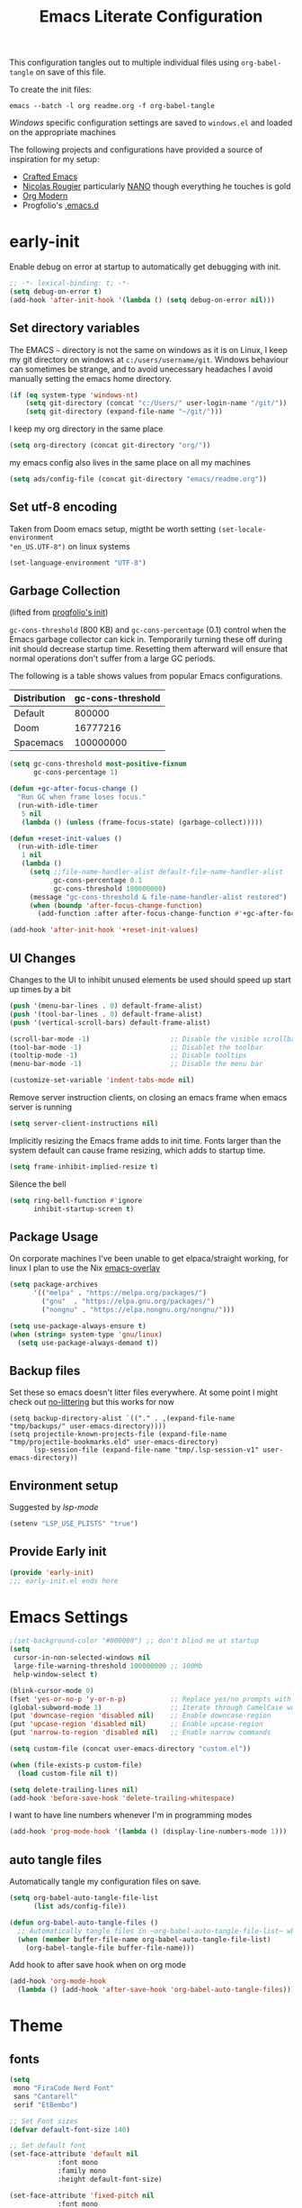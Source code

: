 #+TITLE: Emacs Literate Configuration
#+STARTUP: overview
This configuration tangles out to multiple individual files using
~org-babel-tangle~ on save of this file.

To create the init files:
#+begin_src shell
emacs --batch -l org readme.org -f org-babel-tangle
#+end_src

[[Windows]] specific configuration settings are saved to ~windows.el~ and loaded on
the appropriate machines

The following projects and configurations have provided a source of inspiration
for my setup:
- [[https://github.com/SystemCrafters/crafted-emacs][Crafted Emacs]]
- [[https://github.com/rougier][Nicolas Rougier]] particularly [[https://github.com/rougier/nano-emacs?tab=readme-ov-file][NANO]] though everything he touches is gold
- [[https://github.com/minad/org-modern][Org Modern]]
- Progfolio's [[https://github.com/progfolio/.emacs.d/tree/master][.emacs.d]]

* early-init
:PROPERTIES:
:header-args: emacs-lisp :tangle early-init.el :results none :noweb yes :comments link
:END:

Enable debug on error at startup to automatically get debugging with init.

#+begin_src emacs-lisp
;; -*- lexical-binding: t; -*-
(setq debug-on-error t)
(add-hook 'after-init-hook '(lambda () (setq debug-on-error nil)))
#+end_src

** Set directory variables

The EMACS ~~~ directory is not the same on windows as it is on Linux, I keep my git directory on
windows at ~c:/users/username/git~.  Windows behaviour can sometimes be strange, and to avoid
unecessary headaches I avoid manually setting the emacs home directory.

#+begin_src emacs-lisp
(if (eq system-type 'windows-nt)
    (setq git-directory (concat "c:/Users/" user-login-name "/git/"))
    (setq git-directory (expand-file-name "~/git/")))
#+end_src

I keep my org directory in the same place

#+begin_src emacs-lisp
(setq org-directory (concat git-directory "org/"))
#+end_src

my emacs config also lives in the same place on all my machines
#+begin_src emacs-lisp
(setq ads/config-file (concat git-directory "emacs/readme.org"))
#+end_src
** Set utf-8 encoding
Taken from Doom emacs setup, migtht be worth setting ~(set-locale-environment
"en_US.UTF-8")~ on linux systems
#+begin_src emacs-lisp
(set-language-environment "UTF-8")
#+end_src
** Garbage Collection
(lifted from [[https://github.com/progfolio/.emacs.d?tab=readme-ov-file#garbage-collection][progfolio's init]])

=gc-cons-threshold= (800 KB) and =gc-cons-percentage= (0.1) control when the Emacs garbage collector can kick in.
Temporarily turning these off during init should decrease startup time.
Resetting them afterward will ensure that normal operations don't suffer from a large GC periods.

The following is a table shows values from popular Emacs configurations.

| Distribution | gc-cons-threshold |
|--------------+-------------------|
| Default      |            800000 |
| Doom         |          16777216 |
| Spacemacs    |         100000000 |

#+begin_src emacs-lisp
(setq gc-cons-threshold most-positive-fixnum
      gc-cons-percentage 1)

(defun +gc-after-focus-change ()
  "Run GC when frame loses focus."
  (run-with-idle-timer
   5 nil
   (lambda () (unless (frame-focus-state) (garbage-collect)))))
#+end_src

#+begin_src emacs-lisp
(defun +reset-init-values ()
  (run-with-idle-timer
   1 nil
   (lambda ()
     (setq ;;file-name-handler-alist default-file-name-handler-alist
           gc-cons-percentage 0.1
           gc-cons-threshold 100000000)
     (message "gc-cons-threshold & file-name-handler-alist restored")
     (when (boundp 'after-focus-change-function)
       (add-function :after after-focus-change-function #'+gc-after-focus-change)))))

(add-hook 'after-init-hook '+reset-init-values)
#+end_src

** UI Changes

Changes to the UI to inhibit unused elements be used should speed up start up times by a bit
#+begin_src emacs-lisp
(push '(menu-bar-lines . 0) default-frame-alist)
(push '(tool-bar-lines . 0) default-frame-alist)
(push '(vertical-scroll-bars) default-frame-alist)

(scroll-bar-mode -1)                    ;; Disable the visible scrollbar
(tool-bar-mode -1)                      ;; Disablet the toolbar
(tooltip-mode -1)                       ;; Disable tooltips
(menu-bar-mode -1)                      ;; Disable the menu bar

(customize-set-variable 'indent-tabs-mode nil)
#+end_src

Remove server instruction clients, on closing an emacs frame when emacs server is running
#+begin_src emacs-lisp
(setq server-client-instructions nil)
#+end_src

Implicitly resizing the Emacs frame adds to init time. Fonts larger than the system default can cause frame resizing, which adds to startup time.
#+begin_src emacs-lisp
(setq frame-inhibit-implied-resize t)
#+end_src

Silence the bell
#+begin_src emacs-lisp
(setq ring-bell-function #'ignore
      inhibit-startup-screen t)
#+end_src


** Package Usage
On corporate machines I've been unable to get elpaca/straight working, for linux I plan to use the Nix [[https://github.com/nix-community/emacs-overlay][emacs-overlay]]

#+begin_src emacs-lisp
(setq package-archives
      '(("melpa" . "https://melpa.org/packages/")
        ("gnu"  . "https://elpa.gnu.org/packages/")
        ("nongnu" . "https://elpa.nongnu.org/nongnu/")))

(setq use-package-always-ensure t)
(when (string= system-type 'gnu/linux)
  (setq use-package-always-demand t))
#+end_src
** Backup files
Set these so emacs doesn't litter files everywhere.  At some point I might check
out [[https://github.com/emacscollective/no-littering][no-littering]] but this works for now
#+begin_src emacs-li
(setq backup-directory-alist `(("." . ,(expand-file-name "tmp/backups/" user-emacs-directory))))
(setq projectile-known-projects-file (expand-file-name "tmp/projectile-bookmarks.eld" user-emacs-directory)
      lsp-session-file (expand-file-name "tmp/.lsp-session-v1" user-emacs-directory))
#+end_src

** Environment setup
Suggested by [[lsp-mode]]
#+begin_src emacs-lisp
(setenv "LSP_USE_PLISTS" "true")
#+end_src

** Provide Early init

#+begin_src emacs-lisp
(provide 'early-init)
;;; early-init.el ends here
#+end_src

* Emacs Settings
:PROPERTIES:
:header-args: emacs-lisp :tangle init.el :results none :noweb yes :comments link
:END:

#+begin_src emacs-lisp
;(set-background-color "#000000") ;; don't blind me at startup
(setq
 cursor-in-non-selected-windows nil
 large-file-warning-threshold 100000000 ;; 100Mb
 help-window-select t)

(blink-cursor-mode 0)
(fset 'yes-or-no-p 'y-or-n-p)           ;; Replace yes/no prompts with y/n
(global-subword-mode 1)                 ;; Iterate through CamelCase words
(put 'downcase-region 'disabled nil)    ;; Enable downcase-region
(put 'upcase-region 'disabled nil)      ;; Enable upcase-region
(put 'narrow-to-region 'disabled nil)   ;; Enable narrow commands

(setq custom-file (concat user-emacs-directory "custom.el"))

(when (file-exists-p custom-file)
  (load custom-file nil t))
#+end_src

#+begin_src emacs-lisp
(setq delete-trailing-lines nil)
(add-hook 'before-save-hook 'delete-trailing-whitespace)
#+end_src

I want to have line numbers whenever I'm in programming modes
#+begin_src emacs-lisp
(add-hook 'prog-mode-hook '(lambda () (display-line-numbers-mode 1)))
#+end_src
** auto tangle files
:PROPERTIES:
:header-args: emacs-lisp :tangle init.el :results none :noweb yes :comments link
:END:

Automatically tangle my configuration files on save.

#+begin_src emacs-lisp
(setq org-babel-auto-tangle-file-list
      (list ads/config-file))
#+end_src

#+begin_src emacs-lisp
(defun org-babel-auto-tangle-files ()
  ;; Automatically tangle files in ~org-babel-auto-tangle-file-list~ when one of them is saved
  (when (member buffer-file-name org-babel-auto-tangle-file-list)
    (org-babel-tangle-file buffer-file-name)))
#+end_src

Add hook to after save hook when on org mode
#+begin_src emacs-lisp
(add-hook 'org-mode-hook
  (lambda () (add-hook 'after-save-hook 'org-babel-auto-tangle-files)))
#+end_src

* Theme
:PROPERTIES:
:header-args: emacs-lisp :tangle init.el :results none :noweb yes :comments link
:END:
** fonts
#+begin_src emacs-lisp
(setq
 mono "FiraCode Nerd Font"
 sans "Cantarell"
 serif "EtBembo")

;; Set Font sizes
(defvar default-font-size 140)

;; Set default font
(set-face-attribute 'default nil
		    :font mono
		    :family mono
		    :height default-font-size)

(set-face-attribute 'fixed-pitch nil
		    :font mono
		    :family mono
		    :height default-font-size)

(set-face-attribute 'variable-pitch nil
		    :font serif
		    :family serif
		    :height 1.1
		    :weight 'regular)

(customize-set-variable 'line-spacing 0.25)
#+end_src

** frames

Set frame padding to have some breathing room, making the dividers invisible is done with ~ads/modus-tweaks~
# #+begin_src emacs-lisp
(modify-all-frames-parameters
   `((right-divider-width . 20)
     (internal-border-width . 20)))
#+end_src

** modus-themes
I used to maintain my own theme, but I wanted a change and modus themes are nice looking, I
particularly like the light ~modus-operandi~ theme.

#+begin_src emacs-lisp
(use-package modus-themes
  :demand t
  :ensure t
  :custom
  (modus-themes-mixed-fonts t)
  (modus-themes-bold-constructs t))

(setq modus-themes-to-toggle
      '(modus-operandi modus-vivendi))

(setq modus-themes-headings
  '((0 . (regular 1.75))
    (1 . (regular 1.25))
    (2 . (regular 1.20))
    (3 . (regular 1.15))
    (t . (regular 1.10))
    ))

;; all
(setq modus-themes-common-palette-overrides
  '((bg-prose-block-contents bg-main)
    (bg-prose-block-delimiter bg-main)
    (fg-heading-0 fg-main)
    (fg-heading-1 fg-main)
    (fg-heading-2 fg-main)
    (fg-heading-3 fg-main)
    (fg-heading-4 fg-main)
    (fg-heading-5 fg-main)
    (fg-heading-6 fg-main)
    (fg-heading-7 fg-main)
    (fg-heading-8 fg-main)
    (fringe bg-main)))

;; dark theme
(setq modus-vivendi-palette-overrides
      '((cursor "#ff2060")
        (bg-main "#111111")
        (bg-mode-line-active bg-dim)
        (bg-mode-line-inactive bg-main)))

;;light theme
(setq modus-operandi-palette-overrides
    '((cursor red-intense)
      (bg-mode-line-active bg-dim)
      (bg-mode-line-inactive bg-main)))
;; (modus-themes-select (modus-themes-get-current-theme))
#+end_src

*** modus-tweaks

#+begin_src emacs-lisp :tangle no :noweb-ref modus-tweaks
(modus-themes-with-colors
    (custom-set-faces
     ;; Modus
     `(modus-themes-prose-code ((,c :foreground ,fg-alt)))
     `(modus-themes-prose-verbatim ((,c :foreground ,fg-main)))
     ;; org mode
     `(org-checkbox ((,c :foreground ,fg-main)))
     `(org-table ((,c :foreground ,fg-main)))
     `(org-document-info ((,c :foreground ,fg-main)))
     `(org-drawer ((,c :height 0.9)))
     `(org-property-value ((,c :height 0.9)))
     `(prose-done ((,c :foreground ,fg-dim)))
     `(org-done ((,c :foreground ,fg-dim)))
     `(org-ellipsis ((,c :foreground ,bg-main)))
     `(org-modern-label ((,c :height 0.7 :inherit fixed-pitch)))
     `(org-scheduled ((,c :foreground ,fg-main)))
     `(org-scheduled-today ((,c :foreground ,fg-main)))
     `(org-agenda-calendar-event ((,c :foreground ,fg-main)))
     `(org-scheduled-previously ((,c :weight normal :foreground ,fg-main)))
     `(org-modern-date-active ((,c :inherit org-modern-label :background ,bg-blue-nuanced)))
     `(org-modern-time-active ((,c :inherit org-modern-label :background ,bg-blue-subtle)))
     `(org-modern-date-inactive ((,c :inherit org-modern-label :background ,bg-dim)))
     `(org-modern-time-inactive ((,c :inherit org-modern-label :background ,bg-inactive)))
     ;; markdown mode
     `(markdown-list-face ((,c :foreground ,fg-main)))
     `(markdown-inline-code-face ((,c :foreground ,fg-main)))
     `(markdown-code-face ((,c :background ,bg-dim )))
     `(markdown-language-keyword-face ((,c :background ,bg-dim )))
     ;; line numbers
     `(line-number ((,c :background ,bg-main :height 0.8)))
     `(line-number-current-line ((,c :background ,bg-main)))
     ;; misc
     `(link ((,c :foreground ,fg-main :underline ,fg-main)))
     `(bookmark-face ((,c :foreground ,fg-dim :distant-foreground ,fg-dim)))
     ;; Make frame dividers invisible
     `(fringe ((,c :background ,bg-main :foreground ,bg-main)))
     `(window-divider ((,c :background ,bg-main :foreground ,bg-main)))
     `(window-divider-first-pixel ((,c :background ,bg-main :foreground ,bg-main)))
     `(window-divider-last-pixel ((,c :background ,bg-main :foreground ,bg-main)))
     ;; Add "padding" to the mode lines
     ;; `(mode-line ((,c :box (:line-width 3 :color ,bg-mode-line-active))))
     ;; `(mode-line-inactive ((,c :box (:line-width 3 :color ,bg-mode-line-inactive))))
     ))
#+end_src


#+begin_src emacs-lisp :noweb yes
(load-theme 'modus-vivendi t)
(add-hook
 'after-init-hook
 (lambda ()
   (defun ads/modus-tweaks ()
     "Apply custom tweaks to modus themes"
     <<modus-tweaks>>
     )
   (add-hook 'modus-themes-after-load-theme-hook 'ads/modus-tweaks)
   (ads/modus-tweaks)))
#+end_src
* General.el
:PROPERTIES:
:header-args: emacs-lisp :tangle init.el :results none :noweb yes :comments link
:END:

[[https://github.com/noctuid/general.el#about][general.el]] provides a more convenient method for binding keys in emacs. I use it to set all of my
key bindings

#+begin_src emacs-lisp :lexical t
(use-package general
  :demand t
  :ensure t
  :config
  (general-override-mode)
  (general-auto-unbind-keys))
#+end_src

#+begin_src emacs-lisp :lexical t
(general-define-key
 :keymaps 'override
 :states '(insert normal hybrid motion visual operator emacs)
 :prefix "SPC"
 :global-prefix "C-SPC")

(general-create-definer ads/leader-keys
  :keymaps 'override
  :states '(insert normal hybrid motion visual operator emacs)
  :wk-full-keys nil
  :prefix "SPC"
  :global-prefix "C-SPC")
#+end_src

#+begin_src emacs-lisp :lexical t
(defun ads/keyboard-quit-dwim ()
  "Do-What-I-Mean behaviour for a general `keyboard-quit'.

The generic `keyboard-quit' does not do the expected thing when
the minibuffer is open.  Whereas we want it to close the
minibuffer, even without explicitly focusing it.

The DWIM behaviour of this command is as follows:

- When the region is active, disable it.
- When a minibuffer is open, but not focused, close the minibuffer.
- When the Completions buffer is selected, close it.
- In every other case use the regular `keyboard-quit'."
  (interactive)
  (cond
   ((region-active-p)
    (keyboard-quit))
   ((derived-mode-p 'completion-list-mode)
    (delete-completion-window))
   ((> (minibuffer-depth) 0)
    (abort-recursive-edit))
   ((evil-emacs-state-p)
    (evil-normal-state))
   (t
    (keyboard-quit))))

(general-define-key
 :states '(normal hybrid motion visual operator emacs)
 '"C-g" 'ads/keyboard-quit-dwim)
#+end_src

#+begin_src emacs-lisp
(ads/leader-keys
  "C-r" 'replace-regexp
  "C-j" 'jump-to-register)
#+end_src

** eval ~e~

#+begin_src emacs-lisp
(ads/leader-keys
  "e" '(:ignore t :which-key "eval")
  "eb" 'eval-buffer
  "ed" 'eval-defun
  "ee" 'eval-expression
  "ep" 'pp-eval-last-sexp
  "es" 'eval-last-sexp
  )
#+end_src

** quit ~q~

#+begin_src emacs-lisp
(ads/leader-keys
  "q" '(:ignore t :which-key "quit")
  "qQ" 'save-buffers-kill-emacs
  "qE" 'kill-emacs
  )
#+end_src

** narrow ~n~

#+begin_src emacs-lisp
(ads/leader-keys
  "n" '(:ignore t :which-key "narrow")
  "nn" 'narrow-to-region
  "nd" 'narrow-to-defun
  "np" 'narrow-to-page
  "nw" 'widen
  )
#+end_src

** windows, buffers, frames ~j~
#+begin_src emacs-lisp
(ads/leader-keys
  "j" '(:ignore t :which-key "frames")

  "jQ" 'delete-frame
  "jN" 'tear-off-window
  "jR" 'set-frame-name
  "jr" 'select-frame-by-name

  "j=" 'balance-windows-area
  "j_" 'split-window-vertically

  "jh" 'evil-window-left
  "jj" 'evil-window-down
  "jk" 'evil-window-up
  "jl" 'evil-window-right

  "jH" 'evil-window-move-far-left
  "jJ" 'evil-window-move-very-bottom
  "jK" 'evil-window-move-very-top
  "jL" 'evil-window-move-far-right
  )
#+end_src
** kill and restore ~k~

#+begin_src emacs-lisp
(winner-mode)
(ads/leader-keys
   "k" '(:ignore t :wk "kill")
   "kj" 'kill-buffer-and-window
   "kk" 'kill-current-buffer
   "kl" 'delete-window
   "k," 'winner-undo
   "ki" 'winner-redo)
#+end_src

** config ~c~


#+begin_src emacs-lisp
(ads/leader-keys
  "c" '(:ignore t :which-key "config")
  "cc" '((lambda () (interactive) (find-file ads/config-file))
	 :which-key "open config")
  "cI" '((lambda () (interactive) (load-file user-init-file))
	 :which-key "load init"))
#+end_src

** Toggles ~t~

#+begin_src emacs-lisp
(ads/leader-keys
    "t" '(:ignore t :which-key "toggles")
    "tt" 'modus-themes-toggle    ; toggle theme
    "tl" 'toggle-truncate-lines  ; toggle lines
    "tb" 'display-battery-mode   ; toggle battery
    "td" 'toggle-debug-on-error
    "tc" 'display-time-mode      ; toggle clock
    )
#+end_src

* Packages
:PROPERTIES:
:header-args: emacs-lisp :tangle init.el :results none :noweb yes :comments link
:END:

** all-the-icons

Icons are a font so remember to call ~(all-the-icons-install-fonts)~

#+begin_src emacs-lisp
(use-package all-the-icons
  :if (display-graphic-p))
#+end_src

** all-the-icons-ibuffer

#+begin_src emacs-lisp
(use-package all-the-icons-ibuffer
  :hook (ibuffer-mode . all-the-icons-ibuffer-mode))
#+end_src
** anki-editor
[[https://github.com/anki-editor/anki-editor][anki-editor]] for emacs. [[https://yiufung.net/post/anki-org/][These]] [[https://rgoswami.me/posts/anki-decks-orgmode/][blog posts]] showing quite sophisticated emacs and
anki workflows and inspired me to keep using anki instead of an emacs specific
srs tool.  If I do eventually go that rout I'll likely just abandon what's in
Anki or just make some sort of migration script.
#+begin_src emacs-lisp
(use-package anki-editor
  :vc (:url "https://github.com/anki-editor/anki-editor" :rev :newest)
  ;; I think I can get away with resetting with a hook in the capture template
  ;; :hook (org-capture-after-finalize . anki-editor-reset-cloze-number) ; Reset cloze-number after each capture.
  :config
  (setq anki-editor-create-decks t
        anki-editor-org-tags-as-anki-tags t
        ads/anki-file (concat org-directory "anki.org"))


  (defun anki-editor-cloze-region-auto-incr (&optional arg)
    "Cloze region without hint and increase card number."
    (interactive)
    (anki-editor-cloze-region my-anki-editor-cloze-number "")
    (setq my-anki-editor-cloze-number (1+ my-anki-editor-cloze-number))
    (forward-sexp))
  (defun anki-editor-cloze-region-dont-incr (&optional arg)
    "Cloze region without hint using the previous card number."
    (interactive)
    (anki-editor-cloze-region (1- my-anki-editor-cloze-number) "")
    (forward-sexp))
  (defun anki-editor-reset-cloze-number (&optional arg)
    "Reset cloze number to ARG or 1"
    (interactive)
    (setq my-anki-editor-cloze-number (or arg 1)))
  (anki-editor-reset-cloze-number)

  (add-hook 'find-file-hook
            '(lambda ()
               (when
                 (string-equal-ignore-case buffer-file-name ads/anki-file)
                 (anki-editor-mode))))
  )
#+end_src

#+begin_src emacs-lisp
(ads/leader-keys
  :major-modes '(org-mode)
  ;; :keymaps '(org-mode-map)
  "ok" '(:ignore t :wk "anKi")
  "okp" 'anki-editor-push-new-notes
  "okP" 'anki-editor-push-notes
  "okk" 'anki-editor-cloze-region-auto-incr
  "okj" 'anki-editor-cloze-dwim
  "okg" 'anki-editor-gui-browse
  "okG" 'anki-editor-gui-add-cards
  )
#+end_src
** async
#+begin_src emacs-lisp
(use-package async
  :config
  (async-bytecomp-package-mode 1))
#+end_src
** auctex LaTeX
Also install MiKTex to generate PDFs

#+begin_src emacs-lisp
(use-package tex
  :ensure auctex)
(setq-default TeX-master nil)
(setq TeX-auto-save t
      TeX-parse-self t
      reftex-plug-into-AUCTeX t
      LaTeX-electric-left-right-brace t
      TeX-PDF-mode t
      TeX-source-correlate-mode t
      TeX-source-correlate-start-server t
      )

;; (setq preview-latex-debug t)

;; some of these do apply to linux I just haven't tested it
(when (eq system-type 'windows-nt)
  (setq preview-gs-command "C:/Program Files/gs/gs10.04.0/bin/gswin64c.exe"
	preview-gs-options '("-q" "-dNOPAUSE" "-dDELAYSAFER" "-dBATCH")

	preview-image-type 'dvipng  ; Try dvipng first
	preview-dvipng-command "dvipng"

	preview-prefer-preview-pdf nil  ; Don't prefer PDF preview
	preview-transparent-border 1
	preview-auto-cache-preamble nil
	preview-pdf-color-adjust-method nil))
#+end_src

** auto-fill
#+begin_src emacs-lisp
(customize-set-variable 'fill-column 80)
(add-hook 'text-mode-hook 'auto-fill-mode)
#+end_src
** auto-revert

#+begin_src emacs-lisp
(use-package autorevert
  :custom
  (auto-revert-interval 0.1 "Instantaneously revert")
  :config
  (if (eq system-type 'windows-nt)
      (global-auto-revert-mode nil)
      (global-auto-revert-mode t)))
#+end_src
** bookmark+
[[https://www.emacswiki.org/emacs/BookmarkPlus][BookmarkPlus]] [[[https://github.com/emacsmirror/bookmark-plus][git]]] adds a lot of useful functionality to bookmarks, hosted on the EMACS wiki and not
on MELPA

#+begin_src emacs-lisp
(use-package bookmark+
  :vc (:url "https://github.com/emacsmirror/bookmark-plus"
       :branch "master"))
(ads/leader-keys
  "b" '(:ignore t :which-key "bookmark")
  "bb" 'consult-bookmark
  "bs" 'bookmark-set
  "br" 'bookmark-rename)
#+end_src
** cape
[[https://github.com/minad/cape][CAPE]] (Completion At Point Extensions)

#+begin_src emacs-lisp
(use-package cape
  :bind ("M-p" . cape-prefix-map)
  :init
  (add-hook 'completion-at-point-functions #'cape-dabbrev)
  (add-hook 'completion-at-point-functions #'cape-file)
  (add-hook 'completion-at-point-functions #'cape-elisp-block))
#+end_src
** consult

[[https://github.com/minad/consult][Consult]] has quickly become one of my favorite emacs packages, it makes moving around emacs feel like magic

#+begin_src emacs-lisp
(use-package consult
  :demand t
  :config
  (general-define-key
   :states '(normal hybrid motion visual operator emacs)
   '"M-y" 'consult-yank-pop
   '"C-s" 'consult-line))
(ads/leader-keys
  "C-SPC" 'consult-buffer
  "SPC" 'consult-buffer
  "C-;" 'consult-register-store
  "r" 'consult-recent-file
  "C-b" 'consult-bookmark)
#+end_src

** copy-as-format

#+begin_src emacs-lisp
(use-package copy-as-format
  :config
  (ads/leader-keys
    "y" '(:ignore t :wk "copy")
    "yy" 'copy-as-format-markdown
    "yh" 'copy-as-format-html))
#+end_src

** corfu

#+begin_src emacs-lisp
(use-package corfu
  :ensure t
  :hook (after-init . global-corfu-mode)
  :bind (:map corfu-map ("<tab>" . corfu-complete))
  :custom
  (tab-always-indent 'complete)
  (corfu-preview-current nil)
  (corfu-min-width 20)
  (corfu-popupinfo-delay '(1.0 . 0.2))

  :config

  (corfu-popupinfo-mode 1) ; shows documentation after `corfu-popupinfo-delay'

  ;; Sort by input history (no need to modify `corfu-sort-function').
  (with-eval-after-load 'savehist
    (corfu-history-mode 1)
    (add-to-list 'savehist-additional-variables 'corfu-history)))
#+end_src

** Dired

#+begin_src emacs-lisp
(require 'dired)
(add-hook 'dired-mode-hook 'dired-hide-details-mode)
(setq dired-kill-when-opening-new-dired-buffer t
      delete-by-moving-to-trash t)
(general-define-key
 :states '(normal motion emacs)
 :keymaps 'dired-mode-map
 "h" 'dired-up-directory
 "l" 'dired-find-file)
#+end_src

** display-time-mode
#+begin_src emacs-lisp
(setq display-time-24hr-format t
      display-time-day-and-date nil
      display-time-default-load-average nil)
(display-time-mode)
#+end_src
** display-battery

#+begin_src emacs-lisp
(display-battery-mode)
#+end_src

** doom-modeline
#+begin_src emacs-lisp
(use-package doom-modeline
  :demand t
  :init (doom-modeline-mode 1)
  :custom
  (doom-modeline-height 24)
  (doom-modeline-hud t)
  (doom-modeline-icon t)
  (doom-modeline-buffer-encoding nil)
  (doom-modeline-percent-position nil)
  (doom-modeline-time-icon nil)
  :config
  (setq
   line-number-mode nil
   column-number-mode nil))
#+end_src

** eglot
emacs batteries included LSP mode

#+begin_src emacs-lisp
(use-package eglot
  :hook
  (rust-ts-mode . eglot-ensure)
  (python-ts-mode . eglot-ensure)
  (c-ts-mode . eglot-ensure)
  (c++-ts-mode . eglot-ensure)
  :custom
  (eglot-autoshutdown t)
  (eglot-sync-connect nil) ; Don't block on connection
  (eglot-connect-timeout 120) ; Longer timeout for remote
  (eglot-send-changes-idle-time 0.5) ; Debounce time for sending changes
  ;; eglot-events-buffer-size 0
  )
#+end_src
** TODO emojify
[[https://github.com/iqbalansari/emacs-emojify?tab=readme-ov-file][emojify]] improves emoji usage in EMACS

#+begin_src emacs-lisp
(use-package emojify
  ;; :hook (after-init . global-emojify-mode)
  :custom
  (use-default-font-for-symbols nil)
  (emojify-emoji-styles '(unicode))
  (emojify-display-style 'unicode)
  :config
  (if (eq system-type 'windows-nt)
      (print "emojis skipped on windows")
    (add-hook 'after-init-hook 'global-emojify-mode))

  (when (member "Segoe UI Emoji" (font-family-list))
    (set-fontset-font t 'symbol "Segoe UI Emoji" nil 'prepend)
    (set-fontset-font t 'emoji "Segoe UI Emoji" nil 'prepend))
  ;; (when (member "OpenMoji" (font-family-list))
  ;;   (set-fontset-font t 'symbol "OpenMoji" nil 'prepend)
  ;;   (set-fontset-font t 'emoji "OpenMoji" nil 'prepend))
  (ads/leader-keys
    "ie" 'emojify-insert-emoji))
#+end_src

** evil
#+begin_src emacs-lisp
(use-package evil
  :demand t
  :preface (setq evil-want-keybinding nil)
  :custom
  (evil-want-integration t)
  (evil-want-keybinding  nil)
  (evil-want-C-u-scroll  nil)
  (evil-want-C-i-jump    nil)
  (evil-want-C-w-delete  nil)
  (evil-complete-all-buffers nil)
  :hook
  (after-init . evil-mode)
  (after-save . evil-normal-state)

  :config
  (general-define-key :states 'insert "C-g" 'evil-normal-state)

  ;; Use visual line motions even outside of visual-line mode buffers
  (evil-global-set-key 'motion "j" 'evil-next-visual-line)
  (evil-global-set-key 'motion "k" 'evil-previous-visual-line)

  ;; set back normal mouse behaviour
  (define-key evil-motion-state-map [down-mouse-1] nil)
  ;; unbind q for macros
  (define-key evil-normal-state-map (kbd "q") 'nil)
  (define-key evil-normal-state-map (kbd "Q") 'nil)
  (evil-mode))

(general-define-key
  :states '(normal insert)
  "C-w C-h" 'evil-window-left
  "C-w C-j" 'evil-window-down
  "C-w C-k" 'evil-window-up
  "C-w C-l" 'evil-window-right)
#+end_src

** evil-anzu
Show match counts in modeline
#+begin_src emacs-lisp
(use-package evil-anzu
  :after (evil)
  :config
  (global-anzu-mode))
#+end_src

** evil-collection

A collection of evil bindings not fully set in the default package

 #+begin_src emacs-lisp
(use-package evil-collection
  :after (evil)
  :custom
  (evil-collection-calendar-setup-want-org-bindings t)
  (evil-collection-setup-minibuffer t)
  :config
  (evil-collection-init))
#+end_src

** evil-surround
Surround a visula selection with input

#+begin_src emacs-lisp
(use-package evil-surround
  :ensure t
  :config
  (global-evil-surround-mode 1))
#+end_src

** git-link
Quickly create links to  files and commits
#+begin_src emacs-lisp
(use-package git-link
  :config
  (ads/leader-keys
    "gf" 'git-link
    "gF" 'git-link-dispatch))
#+end_src
** helpful

#+begin_src emacs-lisp
(use-package helpful
  :demand t
  )

(general-define-key
  :states '(normal insert)
  "C-h C-v" 'describe-variable
  "C-h C-f" 'describe-function
  "C-h C-b" 'describe-bindings
  "C-h C-c" 'describe-key-briefly
  "C-h C-k" 'describe-key
  "C-h C-e" 'view-echo-area-messages
  "C-h C-j" 'describe-face)
#+end_src
** insert-variable-value
Sometimes when I'm writing code I want to be able to directly insert the value
of a variable in to the buffer I am editing.  There's probably a way to do this
if I look through the manual closely but this works for now.

#+begin_src emacs-lisp
(defun insert-any-variable-value (var)
  "Insert the value of any variable VAR at point."
  (interactive
   (list (intern (completing-read
		  "Insert variable value: "
                  (let (vars)
                    (mapatoms (lambda (sym)
				(when (boundp sym)
				  (push (symbol-name sym) vars))))
                    vars)))))
  (insert (format "%S" (symbol-value var))))

(ads/leader-keys
  "iv" 'insert-any-variable-value)
#+end_src
** json
#+begin_src emacs-lisp
(use-package json-mode)
#+end_src

** kanata

#+begin_src emacs-lisp
(use-package kanata-kbd-mode
  :vc (:url "https://github.com/chmouel/kanata-kbd-mode/" :rev :newest)
  :mode ("\\.kbd\\'" . kanata-kbd-mode)
  )
#+end_src

** kdl

#+begin_src emacs-lisp
(use-package kdl-mode)
#+end_src

** magit

#+begin_src emacs-lisp
(use-package magit
  :config
  (transient-bind-q-to-quit)
  (setopt magit-format-file-function #'magit-format-file-nerd-icons)
  (defun ads/git-lazy ()
    (interactive)
    (save-buffer)
    (magit-file-stage)
    (magit-commit-create))
  (defun ads/git-amend ()
    (interactive)
    (save-buffer)
    (magit-file-stage)
    (magit-commit-amend "--no-edit"))

  (ads/leader-keys
   "g" '(:ignore t :wk "git")
   "gd" 'magit-dispatch
   "gg" 'magit-status
   "gk" 'magit-commit
   "gl" 'ads/git-lazy
   "go" 'ads/git-amend
   "gp" 'magit-push
   "gP" 'vc-push
   "gs" 'magit-file-stage
   "gS" 'magit-stage
   "gu" 'magit-file-unstage
   "gU" 'magit-unstage))
#+end_src

** marginalia

#+begin_src emacs-lisp
(use-package marginalia
  :ensure t
  :demand t
  :hook (after-init . marginalia-mode))
#+end_src
** markdown
#+begin_src emacs-lisp
(use-package markdown-mode
  :custom
  (markdown-fontify-code-blocks-natively)
  (markdown-fontify-code-block-default-mode)
  (markdown-list-item-bullets '("•"))
  (markdown-fontify-code-blocks-natively "t")
   :config
  (add-hook 'markdown-mode-hook 'variable-pitch-mode)
  (add-hook 'markdown-mode-hook 'markdown-display-inline-images)
  (add-hook 'markdown-view-mode-hook 'read-only-mode))

(ads/leader-keys
  :keymaps 'markdown-mode-map
  "oo" 'consult-outline
  "mm" 'markdown-view-mode)

(ads/leader-keys
  :keymaps 'markdown-view-mode-map
  "mm" 'markdown-mode)
#+end_src

** multiple-cursors

#+begin_src emacs-lisp
(use-package multiple-cursors)
#+end_src

** nerd-icons

Remember run ~nerd-icons-install-fonts~ to get the font files.  Then
restart Emacs to see the effect.

   #+begin_src emacs-lisp
(use-package nerd-icons
  :ensure t)

(defun ads/nerd-icons-select ()
  "Select and return a nerd icon"
  (let* ((standard-output (current-buffer))
         (candidates (nerd-icons--read-candidates))
         (prompt    "Icon : ")
         (selection (completing-read prompt candidates nil t)))
        (cdr (assoc selection candidates))))

(ads/leader-keys
   "i" '(:ignore t :wk "insert")
   "ii" 'nerd-icons-insert
   "ic" 'insert-char)

(use-package nerd-icons-completion
  :ensure t
  :after marginalia
  :config
  (add-hook 'marginalia-mode-hook #'nerd-icons-completion-marginalia-setup))

(use-package nerd-icons-corfu
  :ensure t
  :after corfu
  :config
  (add-to-list 'corfu-margin-formatters #'nerd-icons-corfu-formatter))

(use-package nerd-icons-dired
  :ensure t
  :hook
  (dired-mode . nerd-icons-dired-mode))
   #+end_src
** nix
#+begin_src emacs-lisp
(use-package nix-mode
  :config
  (global-nix-prettify-mode))
#+end_src
** nov (epub)
Major mode for reading EPUB files in Emacs

#+begin_src emacs-lisp
(use-package nov
  :custom
  (nov-text-width 80)
  :config
  (add-to-list 'auto-mode-alist '("\\.epub\\'" . nov-mode)))
#+end_src

** orderless

#+begin_src emacs-lisp
(use-package orderless
  :ensure t
  :custom
  (completion-styles '(orderless basic))
  (completion-category-overrides '((file (styles basic partial-completion)))))
#+end_src

** org

#+begin_src emacs-lisp
(use-package org
  :custom
  ;; (org-directory "~/org") ;; org directory set in early init
  (org-ellipsis " ·")
  (org-log-done 'time)
  (org-pretty-entities t)
  (org-return-follows-link t)
  (org-pretty-entities-include-sub-superscripts nil)
  (org-hidden-keywords '(title))
  (org-hide-emphasis-markers t)
  (org-image-actual-width 0.75)
  (org-startup-with-inline-images t)
  (org-fontify-whole-heading-line t)
  (org-fontify-done-headline t)
  (org-fontify-quote-and-verse-blocks t)
  (org-cycle-separator-lines 0)
  (org-id-link-to-org-use-id nil) ;; Use org roam linking
  (org-fast-tag-selection-single-key t)
  (org-blank-before-new-entry '((heading . 1) (plain-list-item . nil)))
  (org-todo-keywords '((sequence "TODO(t)" "|" "DONE(d!)")))
  (org-refile-use-outline-path 'file)
  (org-outline-path-complete-in-steps nil)
  (calendar-week-start-day 1)
  :hook
  (org-mode . variable-pitch-mode))
#+end_src

*** org-tags

#+begin_src emacs-lisp
(setq org-tag-alist
   '(("article" . ?r)
     ("book" . ?b)
     ("private" . ?P)
     ("thoughts" . ?t)
     ("public" . ?u)
     ;; Projects
     ("project" . ?p)   ; Generic/idea stage
     ("project_a" . ?a) ; Active
     ("project_h" . ?h) ; Hold
     ("project_c" . ?c) ; Complete
     ))
#+end_src
*** org-todo-keywords
Projects
#+begin_src emacs-lisp
(add-to-list 'org-todo-keywords
'(sequence "PLAN(p)" "NEXT(n)" "STOP(s!)" "HOLD(h!)"
		  "|" "DONE(d!)" "CANC(k!)") t)
#+end_src

Meetings
- ~SCHD~ Scheduled but nothing done
- ~PREP~ preparing notes, reading documents etc
- ~NOTE~ meeting started, taking actual notes and handling any open items
#+begin_src emacs-lisp
(add-to-list 'org-todo-keywords
'(sequence "SCHD(m)" "PREP(r!)" "NOTE(o!)"
		  "|" "DONE(d!)" "CANC(k!)" "SKIP(K!)") t)
#+end_src
*** org keybindings
:PROPERTIES:
:ID:       b675fb83-50bf-4177-9082-f9c039befbb9
:END:
Set custom org mode bindings and functions.

#+begin_src emacs-lisp
(general-define-key
 :states '(normal) :keymaps 'org-mode-map
 (kbd "<tab>") 'org-cycle
 (kbd "<backtab>") 'org-shifttab
 "C-j" 'org-next-visible-heading
 "C-k" 'org-previous-visible-heading)

(general-define-key
 :states  '(motion) :keymaps 'org-mode-map
 (kbd "RET") 'org-open-at-point)

(defun ads/consult-org-outline ()
  "Widen buffer, consult outline then narrow to subtree"
  (interactive)
  (widen)
  (consult-outline)
  (org-narrow-to-subtree)
  (org-fold-show-all))


(defun ads/org-scratch ()
  "Open ~/scratch.org"
  (interactive)
  (if (eq system-type 'windows-nt)
      (find-file (concat "c:/users/" user-login-name "/scratch.org"))
      (find-file "~/scratch.org")))
#+end_src


#+begin_src emacs-lisp
(ads/leader-keys
  "oM" 'org-mode
  "oS" 'org-save-all-org-buffers
  "C-c" 'org-clock-goto
  "C-s" 'ads/org-scratch
  "od" '((lambda () (interactive) (find-file org-directory)) :wk "org-directory"))

(ads/leader-keys
  :major-modes '(org-mode)
  "oo" 'ads/consult-org-outline
  "of" 'consult-outline
  "oh" 'consult-org-heading
  "ti" 'org-redisplay-inline-images
  "tI" 'org-toggle-inline-images
  "ns" 'org-narrow-to-subtree
  "ne" 'org-narrow-to-element
  "nb" 'org-narrow-to-block
  )
#+end_src

*** org url links

#+begin_src emacs-lisp
(defun org-insert-link-from-kill ()
  "Insert an org-mode link using URL from kill ring and prompting for description.
First tries the most recent kill ring item, then searches kill ring history for a URL."
  (interactive)
  (let* ((first-item (current-kill 0))
         (url (if (string-match-p "^https?://" first-item)
                  first-item
                (cl-loop for i from 0 below (min kill-ring-max 20)
                         for item = (ignore-errors (current-kill i))
                         when (and item (string-match-p "^https?://" item))
                         return item)))
         (prompt-text (if url
                          (format "Link URL: %s\n"
                                  (if (> (length url) 100)
                                      (concat (substring url 0 100) "...")
                                    url))
                        (format "Not car of kill ring!\nLink URL: %s\n"
                                (if (> (length first-item) 100)
                                    (concat (substring first-item 0 100) "...")
                                  first-item))))
         (description (if url
                          (read-string prompt-text)
                        (progn
                          (message "No URL found in kill ring history")
                          nil))))
    (cond
     ((null description)
      (message "No URL available to create link"))
     ((string-empty-p description)
      (message "No description provided, link not inserted"))
     (t
      (insert (format "[[%s][%s]]" url description))))))

(ads/leader-keys "ol" 'org-insert-link-from-kill)
#+end_src

*** good morning review
Simpler than the weekly, more just to get my thoughts on paper and empty my mind
before starting the day

#+begin_src emacs-lisp :noweb-ref good-morning
"* Good Morning
,** What's on your mind right now?

,** What are you thinking about for work today?
"
#+end_src

#+begin_src emacs-lisp :noweb yes
(defun good-morning ()
  "Good morning funciton"
  (interactive)
  (org-roam-dailies-find-today)
   ; don't keep this here for long but for some reason calling daily doesnt make a node
  (org-id-get-create)
  (narrow-to-region (point-max) (point-max))
  (insert
<<good-morning>>
   )
  (goto-char (point-min))
  (org-clock-in)
  (toggl-start-timer "start GoodMorning -p Admin")
  )
#+end_src

*** org weekly review
I do a weekly review, this will create the weekly review file in my current
daily and fill it in with some basic information.

#+begin_src emacs-lisp :noweb yes
(defun ads/weekly ()
  "start weekly review process"
  (interactive)
  (org-roam-dailies-find-today)
  (org-roam-tag-add '("weekly"))
  (goto-char (point-max))
  (insert
<<ads/weekly>>
   ))
#+end_src

#+begin_src emacs-lisp :tangle no :noweb-ref ads/weekly
"* Weekly Review

- [ ] [[https:calendar.google.com/calendar/u/0/r/week][Schedule Week]]
- [ ] [[https:app.ynab.com][YNAB]]
- [ ] Clear
  - [ ] [[id:a2a7d9b1-18b7-46f1-885c-68b9b87b29d5][Inbox]]
  - [ ] [[id:20128D1C-9D03-4AC6-94E2-4C479F7BAADA][Reading List]]
  - [ ] Downloads
  - [ ] [[https:gmail.com][gmail]]
- [ ] Clean Apartment
- [ ] Upgrade packages

,#+begin_src emacs-lisp
(package-upgrade-all)
,#+end_src

,** Project Statuses

call ~ads/roam-active-projects-insert~

,** Goal Progress

Overview of montly goal progress

"
#+end_src

*** org monthly review
Template for my monthly reviews, I set it around the first of the month where I
plan out goals and theme tie in, at the end of the month I do complete the rest
of everything that is there.

#+begin_src emacs-lisp :noweb yes
(defun ads/monthly ()
  "start monthly review"
  (interactive)
  (org-roam-dailies-find-today)
  (org-roam-tag-add '("monthly"))
  (narrow-to-region (point-max) (point-max))
  (insert
<<ads/monthly>>
   ))
#+end_src

#+begin_src emacs-lisp :tangle no :noweb-ref ads/monthly
"* Monthly Review :monthly:

,** Theme
#Beginning

,** Goals
#Beginning

,** Books Read
#End

,** Time Tracked
#End

,** Thoughts had
#End

,** Projects

,*** Active
#Beginning

,*** Completed
#End

,** Reflection
#End

"
#+end_src
** org-agenda
#+begin_src emacs-lisp
(require 'org-agenda)
;; (evil-make-overriding-map org-agenda-mode-map)

(setq org-agenda-window-setup 'current-window
      org-agenda-span 'day
      org-agenda-block-separator ""
      org-agenda-restore-windows-after-quit t
      org-agenda-persistent-filter t
      org-agenda-scheduled-leaders '("   " "%2dd")
      org-agenda-skip-scheduled-if-done nil
      )

(setq org-agenda-prefix-format
      '((agenda . "  %-20 c%?-12t% s")
	(todo . "  %-20 c")
	(tags . "  %-20 c")
	(search . "  %-20 c")))

(setopt org-agenda-custom-commands
        '(("u" "Unscheduled TODOs"
           ((todo ""
                ((org-agenda-skip-function '(org-agenda-skip-entry-if 'scheduled 'deadline))
                 (org-agenda-overriding-header "Unscheduled TODOs")))))
          ("t" "All tasks (no meetings)" ((tags-todo "-meeting")))))

(ads/leader-keys
  "oa" 'org-agenda)
#+end_src

Largely taken from [[https://github.com/Somelauw/evil-org-mode/blob/master/evil-org-agenda.el#L42][evil-org-agenda]], but since there's only one mode applicable I
don't feel the need to use lots of the evil bindings
#+begin_src emacs-lisp
(general-define-key
 :keymaps 'org-agenda-mode-map
 "j" 'org-agenda-next-line
 "k" 'org-agenda-previous-line
 "M-j" 'org-agenda-drag-line-forward
 "M-k" 'org-agenda-drag-line-backward

 "h" 'org-agenda-earlier
 "l" 'org-agenda-later
 "H" 'org-agenda-do-date-earlier
 "L" 'org-agenda-do-date-later

 "S" 'org-agenda-schedule

 "m" 'org-agenda-bulk-toggle
 "M" 'org-agenda-bulk-unmark-all
 "R" 'org-agenda-bulk-mark-regexp
 "x" 'org-agenda-bulk-action

 "a" 'org-agenda-add-note
 "A" 'org-agenda-archive

 "u" 'org-agenda-undo
 ";" 'org-agenda-set-tags

 ;; go show
 "gr" 'org-agenda-redo
 "gR" 'org-agenda-redo-all
 "gc" 'org-agenda-goto-calendar
 "gt" 'org-agenda-show-tags
 "G" '(lambda () (interactive) (goto-line 3))
 "gg" '(lambda () (interactive)
         (forward-line 100)
         (forward-line -1))

 ;; delete
 "dd" 'org-agenda-kill
 "da" 'org-agenda-archive

 ;; filter
 "sc" 'org-agenda-filter-by-category
 "sr" 'org-agenda-filter-by-regexp
 "se" 'org-agenda-filter-by-effort
 "st" 'org-agenda-filter-by-tag
 "s^" 'org-agenda-filter-by-top-headline
 "ss" 'org-agenda-limit-interactively
 "S" 'org-agenda-filter-remove-all

 "C-w C-h" 'evil-window-left
 "C-w C-j" 'evil-window-down
 "C-w C-k" 'evil-window-up
 "C-w C-l" 'evil-window-right)
#+end_src
** org-appear

#+begin_src emacs-lisp
(use-package org-appear
  :custom
  (org-appear-autolinks t)
  (org-appear-autoentities t)
  (org-appear-autosubmarkers t)
  (org-appear-autokeywords t)
  :hook
  ;; (org-mode . org-appear-mode)
  (evil-insert-state-exit . (lambda ()
	      (setq org-appear-delay 2)))
  (evil-insert-state-entry-hook .
	    (lambda ()
	      (setq org-appear-delay .3)))
  :config
  (if (eq system-type 'windows-nt)
      (print "org-appear skipped on windows")
      (add-hook 'org-mode-hook 'org-appear-mode))


  )
#+end_src

** org-babel

#+begin_src emacs-lisp :lexical t
(require 'org-tempo)
(require 'ob-tangle)

(customize-set-variable 'org-src-window-setup 'current-window)
(customize-set-variable 'org-src-preserve-indentation t)
(customize-set-variable 'org-edit-src-content-indentation 0)

(setq org-confirm-babel-evaluate nil)

(add-hook 'org-babel-after-execute-hook 'org-redisplay-inline-images)

<<org-babel-config>>
#+end_src

*** config
:PROPERTIES:
:header-args: :noweb-ref org-babel-config
:END:

**** Structured Templates

#+begin_src emacs-lisp :lexical t
(dolist
    (template
     '(("el" . "src emacs-lisp")
       ("py" . "src python")
       ("sh" . "src shell")
       ("b" . "src bat")
       ("rs" . "src rust")
       ("html" . "src html")
       ("css" . "src css")
       ("cc" . "src C")
       ("cpp" . "src C++")
       ("cs" . "src C#")
       ("yaml" . "src yaml")
       ("toml" . "src toml")
       ("js" . "src javascript")
       ("json" . "src json")
       ("j" . "src json")
       ("ja" . "src java")
       ("sql" . "src sql")))
  (add-to-list 'org-structure-template-alist template))
#+end_src

**** Languages

#+begin_src emacs-lisp
(with-eval-after-load 'org
     (org-babel-do-load-languages
         'org-babel-load-languages
         '((emacs-lisp . t)
           (python . t))))

    (setq org-confirm-babel-evaluate nil)

(setq org-babel-default-header-args:python
	     '((:results . "output")
	       ))
#+end_src
** org-capture
Capture all of my notes and tasks to an inbox where they are then reviewed
reviewed from there
#+begin_src emacs-lisp :noweb yes
(setq ads/inbox-file (concat org-directory "inbox.org")
      org-default-notes-file ads/inbox-file)

(defun ads/inbox ()
  "Open ads/inbox-file"
  (interactive)
  (find-file ads/inbox-file))

(defun ads/quick-note ()
  "take a note using the capture-note template"
  (interactive)
  (org-capture nil "n"))

(ads/leader-keys
  "oc" 'org-capture
  "oi" 'ads/inbox
  "C-a" 'ads/quick-note)
#+end_src

#+begin_src emacs-lisp
(setq org-capture-templates
      '(
<<capture-inbox>>
<<capture-task>>
<<capture-task-note>>
<<capture-task-inline>>
<<capture-note>>
<<capture-book>>
<<capture-anki-basic>>
<<capture-anki-cloze>>
<<capture-acronym>>
<<capture-quote>>
	))
#+end_src

*** capture-acronym
:PROPERTIES:
:ID:       b07758b9-e383-4299-a52f-359bb48c3a24
:END:

#+begin_src emacs-lisp :tangle no :noweb-ref capture-acronym
("x" "acronym" plain
 (file (lambda ()
         (concat
          org-directory
          (format-time-string "%Y%m%d%H%M%S--acronym.org" nil t))))
":PROPERTIES:
:ID: %(org-id-new)
:CREATED: %U
:ROAM_ALIASES: %^{Short}
:END:
,#+title: %^{Short}: %^{Definition}
,#+filetags: :acronym:

")
#+end_src
*** capture-anki-basic


#+begin_src emacs-lisp :tangle no :noweb-ref capture-anki-basic
("a" "anki basic" plain
(file ads/anki-file)
"* %^{TITLE}
:PROPERTIES:
:ANKI_NOTE_TYPE: Basic
:CREATED: %U
:END:
,** Front
%?
,** Back
,%x"
:jump-to-captured t)
#+end_src
*** capture-anki-cloze


#+begin_src emacs-lisp :tangle no :noweb-ref capture-anki-cloze
("z" "anki cloze" plain
(file ads/anki-file)
"* %^{TITLE}
:PROPERTIES:
:ANKI_NOTE_TYPE: Cloze
:CREATED: %U
:END:
%?
"
:jump-to-captured t)
#+end_src
*** capture-book
I initially planned to use ~org-roam-capture-templates~ but realized that I don't
capture books/articles/projects all that often and can just drop manually add
them with org capture instead of making the insertion of new nodes more of a pain

#+begin_src emacs-lisp :tangle no :noweb-ref capture-book
("b" "book" plain
 (file (lambda () (concat org-directory
                          (format-time-string "%Y%m%d%H%M%S-" nil t)
                          (string-replace " " "-" (read-string "filename "))
                          ".org")))
":PROPERTIES:
:ID: %(org-id-new)
:AUTHOR: %^{Author}
:MEDIUM: %^{MEDIUM ||audio|paper|electronic}
:COMPLETED: %^u
:END:
,#+title: %^{Title}
,#+filetags: :book:

%?"
:jump-to-captured t)
#+end_src

*** capture-inbox

#+begin_src emacs-lisp :tangle no :noweb-ref capture-inbox
("i" "inbox" plain
(file ads/inbox-file)
"* %^{}
:CREATED: %U
"
:immediate-finish t)
#+end_src
*** capture-note

#+begin_src emacs-lisp :tangle no :noweb-ref capture-note
("n" "note" plain
(file ads/inbox-file)
"* %^{HEADING}
:CREATED: %U

%?
")
#+end_src


*** capture-quote

#+begin_src emacs-lisp :tangle no :noweb-ref capture-quote
("q" "quote" plain
 (file (lambda ()
         (concat
          org-directory
          (format-time-string "%Y%m%d%H%M%S--quote.org" nil t))))
":PROPERTIES:
:ID: %(org-id-new)
:CREATED: %U
:SOURCE: %^{Source}
:END:
,#+title: %^{Description}
,#+filetags: :quote:

,#+begin_quote
%?
,#+end_quote

")
#+end_src

*** capture-task

#+begin_src emacs-lisp :tangle no :noweb-ref capture-task
("t" "todo - inbox" plain
(file ads/inbox-file)
"* TODO %^{TASK}
SCHEDULED: %t

"
:immediate-finish t)
#+end_src

*** capture-task-note

#+begin_src emacs-lisp :tangle no :noweb-ref capture-task-note
("r" "todo - inbox notes" plain
(file ads/inbox-file)
"* TODO %^{TASK}
SCHEDULED: %t

%?
")
#+end_src

*** capture-task-inline
#+NAME: capture-task-inline
#+begin_src emacs-lisp :tangle no
("c" "todo - inline" plain
(here)
"
,* TODO %^{TASK}
SCHEDULED: %t


"
:immediate-finish t)
#+end_src

** org-cliplink

Take URL from clipboard and insert org mode link of title page

[[https://github.com/rexim/org-cliplink][GitHub - rexim/org-cliplink: Insert org-mode links from clipboard]]

#+begin_src emacs-lisp
(use-package org-cliplink)
(ads/leader-keys "oL" '(org-cliplink :wk "org-cliplink"))
#+end_src

** org-download
Better management of images in org mode for copying photos from internet and clipboard

#+begin_src emacs-lisp
(use-package org-download
  :vc (org-download
       :url "https://github.com/andanao/org-download"
       :main-file "org-download.el"
       :branch "master"
       :rev :newest)
  :hook
  (dired-mode . org-download-enable)
  (org-mode . org-download-enable)
  :custom
  (org-download-method 'attach)
  (org-download-screenshot-method 'imagemagick/convert)
  :config
  ;; firefox makes copied images into bmp so this helps
  (add-to-list 'image-file-name-extensions "bmp")
  (setq org-download-annotate-function '(lambda (link) ""))
  (ads/leader-keys
    :keymaps '(org-mode-map)
    "os" 'org-download-clipboard))
#+end_src
** org-habit
#+begin_src emacs-lisp
(require 'org-habit)
(add-to-list 'org-modules 'org-habit)
#+end_src
** org-modern
#+begin_src emacs-lisp
(use-package org-modern
  :after (org)
  :custom
  (org-modern-fold-stars
   '(("▸ " . "▾ ")
     ("  ▸ " . "  ▾ ")
     ("    ▸ " . "    ▾ ")
     ("      ▸ " . "      ▾ ")
     ("        ▸ " . "        ▾ ")
     ("          ▸ " . "          ▾ ")
     ("            ▸ " . "            ▾ ")
     ("              ▸ " . "              ▾ ")))
  (org-modern-checkbox
      '((?X . " ")
	(?- . " ")
	(?\s . " ")))
  (org-modern-table-vertical 2)
  (org-modern-table-horizontal 0.1)
  (org-modern-block-name nil)
  (org-modern-list '((?- . "•")  (?+ . "◦")))
  :config
  (global-org-modern-mode))
#+end_src

** org-prettify-symbols

#+begin_src emacs-lisp
(defun ads/org-prettify-symbols ()
  "Set pretty entitie for org mode"
  (setq prettify-symbols-alist
        '(("lambda" . "λ")
          ("CLOSED:" . "󰃯")
          ("SCHEDULED:" . "󰃭")
          ("DEADLINE:" . "󰨱")
          ("RESULTS:" . "󰘍")
          (":results" . "󰘍")

          (":ID:" . "")
          (":AUTHOR:" . "")
          (":CATEGORY:" . "󰕲")
          (":SOURCE:" . "")
          (":COMPLETED:" . "󱓴")
          (":MEDIUM:" . "󱚋")
          (":CREATED:" . "󰃳")
          (":LOGBOOK:" . "")
          (":PROPERTIES:" . "󱌣")
          (":END:" . "")

          (":ARCHIVE_NODE:" . "󱝜")
          (":ARCHIVE_TIME:" . "󱝐")
          (":ARCHIVE_FILE:" . "󱈎")
          (":ARCHIVE_CATEGORY:" . "󱝖")
          (":ARCHIVE_ITAGS:" . "󱝤")

          (":ROAM_ALIASES:" . "󰑕")

          ;; (":ANKI" . "📚")
          ;; ("_DECK:" . "")
          ;; ("_NOTE_TYPE:" . "󱕷")
          ;; ("_NOTE_ID:" . "")
          ;; ("_NOTE_HASH:" . "󱅿")

          ("+filetags:" . "")
          ("#+Author:" . "")
          ("#+options:" . "󰘵")
          (":tangle" . "󱓡")
          (":noweb" . "󰪎")
          (":noweb-ref" . "")

          ;; Blocks
          ("#+begin_quote" . "“")
          ("#+end_quote" . "”")
          ("#+begin_example" . "󰅴")
          ("#+end_example" . "")

          ;; Languages
          ("#+begin_src c" . "󰙱")
          ("#+begin_src cpp" . "󰙱")
          ("#+begin_src c++" . "󰙲")
          ("#+begin_src css" . "")
          ("#+begin_src dockerfile" . "")
          ("#+begin_src emacs-lisp" . "")
          ("#+begin_src html" . "")
          ("#+begin_src java" . "")
          ("#+begin_src javascript" . "")
          ("#+begin_src json" . "J")
          ("#+begin_src markdown" . "")
          ("#+begin_src python" . "")
          ("#+begin_src rust" . "󱘗")
          ("#+begin_src shell" . "")
          ("#+begin_src sql" . "")
          ("#+begin_src toml" . "T")
          ("#+begin_src yaml" . "Y")

          ("#+end_src" . "»")))
  (prettify-symbols-mode 1))
(add-hook 'org-mode-hook 'ads/org-prettify-symbols)
#+end_src

** org-roam
[[https://github.com/org-roam/org-roam][Org-Roam]] is an org mode implementation of Roam Research's idea of a zettelkasten
like system with links between individual notes.  It is extremely powerful but
has a bit of a learning cuve to learn your way around and how best to work with
it.

Given that I use org-roam for personal and work at the same time on work
computers I have ~~/org/personal~ and ~~/org/work~

#+begin_src emacs-lisp
(use-package org-roam
  :init
  (setq org-roam-v2-ack t)
  :custom
  (org-roam-directory org-directory)
  (org-roam-completion-everywhere t)
  (org-roam-db-node-include-function
   (lambda ()
     (not (member "ATTACH" (org-get-tags))))) ;; ignore node if ATTACH is a tag

  (org-roam-capture-templates '(("d" "default" plain "%?" :target (file+head "%<%Y%m%d%H%M%S>-${slug}.org"
":PROPERTIES:
:CREATED: %U
:END:
,#+title: ${title}
") :unnarrowed t)))

  :config
  (org-roam-db-autosync-mode)
  (org-roam-setup)

  (ads/leader-keys
    "f" '(:ignore t :wk "roam")
    "ff" 'org-roam-node-find
    "fD" '((lambda () (interactive)
	     (org-roam-db-sync)
	     (ads/org-agenda-files-update))
	   :wk "db sync & agenda")
    "fd" 'org-roam-dailies-map)

  (general-define-key :states '(insert visual) "C-f" 'org-roam-node-insert)

  (ads/leader-keys
    :major-modes '(org-mode)
    "C-f" 'org-roam-node-insert
    "fi" 'org-roam-node-insert
    "fa" 'org-roam-alias-add
    "fe" 'org-roam-extract-subtree
    "f;" 'org-roam-tag-add
    "f:" 'org-roam-tag-remove
    "fr" 'org-roam-ref-add
    "fR" 'org-roam-ref-remove
    "ft" 'org-roam-buffer-toggle))
#+end_src

I generate my org agenda files based off of an :agenda: tag in each org roam
file, in addition to an ~inbox.org~ file.  Credit to [[https://d12frosted.io/posts/2021-01-16-task-management-with-roam-vol5.html][d12frosted]] and
[[https://magnus.therning.org/2021-03-14-keeping-todo-items-in-org-roam.html][magnus.therning]] for the inspiration.

*** roam-agenda
:PROPERTIES:
:ID:       ebd0f06b-cfe3-4db3-a018-3f0307b303ed
:END:
#+begin_src emacs-lisp
(add-to-list 'org-tags-exclude-from-inheritance "agenda")
#+end_src

#+begin_src emacs-lisp
(defun ads/org-todo-p ()
  "Return non-nil if current buffer has any todo entry.

TODO entries marked as done are ignored, meaning the this
function returns nil if current buffer contains only completed
tasks."
  (org-element-map                          ; (2)
       (org-element-parse-buffer 'headline) ; (1)
       'headline
     (lambda (h)
       (eq (org-element-property :todo-type h)
           'todo))
     nil 'first-match))                     ; (3))
#+end_src

While most of roam agenda section is unchaged, a few org-roam functions have
been deprecated since writing and ~org-roam-tag-add~ has been added which
simplifies the task of adding a tag and ignoring files under daily
#+begin_src emacs-lisp
(defun ads/org-update-agenda-tag ()
  "Add :agenda: tag to the current org-roam buffer"
  (when (and (not (active-minibuffer-window))
             (not (string-match-p "/daily/" buffer-file-name))
             (org-roam-file-p buffer-file-name))
    (save-excursion
      (goto-char (point-min))
      (if (ads/org-todo-p)
	  (org-roam-tag-add '("agenda"))
	  (org-roam-tag-remove '("agenda"))))))

(add-hook 'before-save-hook 'ads/org-update-agenda-tag)
#+end_src

#+begin_src emacs-lisp
(defun ads/org-roam-agenda-files ()
  "return a list of files containing the :agenda: tag"
  (seq-uniq
   (seq-map
    #'car
    (org-roam-db-query
     [:select [nodes:file]
      :from tags
      :left-join nodes
      :on (= tags:node-id nodes:id)
      :where (like tag (quote "%\"agenda\"%"))]))))

#+end_src

#+begin_src emacs-lisp
(defun ads/org-agenda-files-update (&optional arg)
  "Update org agenda files list"
  (setq org-agenda-files (ads/org-roam-agenda-files))
  (add-to-list 'org-agenda-files ads/inbox-file)
  (message "Agenda files updated from roam tags"))
(add-hook 'after-init-hook 'ads/org-agenda-files-update)

(advice-add 'org-agenda :before #'ads/org-agenda-files-update)
(advice-add 'org-todo-list :before #'ads/org-agenda-files-update)
#+end_src
*** roam-active-projects
For my [[weekly review]] I want a list of active projects.

#+begin_src emacs-lisp
(defun ads/roam-active-projects-insert ()
  "Insert roam links to active projects"
  (interactive)
  (dolist
    (node
     (org-roam-db-query
      [:select [nodes:id, nodes:title]
       :from tags
       :left-join nodes
       :on (= tags:node-id nodes:id)
       :where (like tag (quote "%\"project_a\"%"))]))
  (insert
     (concat "[[id:"
             (pop node) "]["
             (pop node) "]]
"))))
#+end_src


*** roam-categories

Categories in org agenda also get messed up, often I go back and fix them if I'm
going to be seeing it
#+begin_src emacs-lisp
(defun ads/org-node-name-to-category ()
  (interactive)
  (when (org-roam-file-p)
    (let* ((category-icon (ads/nerd-icons-select))
           (node-title (org-roam-node-title (org-roam-node-at-point)))
           (category-text (read-string
                           "Category: "
                           node-title ))
           (category (concat category-icon " " category-text)))
      (save-excursion
        (goto-char (point-min))
        (org-set-property "CATEGORY" category))
      (message category))))


(ads/leader-keys
  :major-modes '(org-mode)
  "fc" 'ads/org-node-name-to-category)
#+end_src
*** roam-capture-dailies
I want to prepend my daily captures

#+begin_src emacs-lisp
(setq org-roam-dailies-capture-templates
      '(("d" "default" entry
         "* %?"
         :target (file+head "%<%Y-%m-%d>.org" "#+title: %<%Y-%m-%d>"))))
#+end_src
*** roam-daily-today
get today's daily file and if not make it
#+begin_src emacs-lisp
(setq org-roam-dailies-directory "daily/")
(defun ads/roam-daily-today ()
  "Return path of active daily"
  (concat
   org-roam-directory
   org-roam-dailies-directory
   (format-time-string "%Y-%m-%d.org")))

(defun ads/roam-refile-today ()
  "Refile current node to active daily"
  (interactive)
  (org-roam-refile
    (org-roam-node-from-title-or-alias
     (format-time-string "%Y-%m-%d"))))

(ads/leader-keys
  "fdr" 'ads/roam-refile-today)
#+end_src
*** roam-daily-archive
I want to archive small tasks to dailies but also link back to where the files
came from adding an ~:ARCHIVE_NODE:~ property.  Additionally move the attatched data if there
is any

#+begin_src emacs-lisp
(setq org-archive-location (concat (ads/roam-daily-today) "::")
      org-archive-save-context-info '(time file olpath category itags))

(run-at-time "00:01"
             86400
             '(lambda ()
                (setq org-archive-location
                      (concat (ads/roam-daily-today) "::"))))
#+end_src

#+begin_src emacs-lisp
(defun ads/org-archive ()
  "Archive file adding ARCHIVE_NODE property"
  (interactive)
  (let* ((node (org-roam-node-at-point))
	 (id (org-roam-node-id node))
	 (title (org-roam-node-title node))
	 (ref (concat "[[id:"id "][" title "]]")))
    (when (not (string= "Inbox" title))
     (org-set-property "ARCHIVE_NODE" ref)))
  (org-archive-subtree)
  (save-buffer))

(defun ads/org-archive-done ()
  "Change status to done and archive"
  (interactive)
  (org-todo 'done)
  (ads/org-archive))

(ads/leader-keys
  :major-modes '(org-mode)
  "ox" 'ads/org-archive
  "oX" 'ads/org-archive-done)
#+end_src


#+begin_src emacs-lisp
(defun org-archive-with-attatchments ()
  (when (org-attach-dir)
    (let*
       ((attach-dir (org-attach-dir))
        (destination (file-name-directory org-archive-location))
        (attach-dir-new
         (concat destination "data" (nth 1 (split-string attach-dir "data")))))
      (make-directory attach-dir-new t)
      (rename-file attach-dir attach-dir-new t))))
(advice-add 'org-archive-subtree :before 'org-archive-with-attatchments)
#+end_src
*** roam-insert-immediate
While writing and not wanting to create a rabbit hole for myself I want to make
a node immediately and not dive further into it.  Credit to [[https://www.youtube.com/watch?v=AyhPmypHDEw&lc=Ugw7bYrPOc6oy_UBmPZ4AaABAg][Umar Ahmad]]

#+begin_src emacs-lisp
(defun org-roam-node-insert-immediate (arg &rest args)
  (interactive "P")
  (let ((args (cons arg args))
        (org-roam-capture-templates (list (append (car org-roam-capture-templates)
                                                  '(:immediate-finish t)))))
    (apply #'org-roam-node-insert args)))

(ads/leader-keys
  :major-modes '(org-mode)
  "fI" 'org-roam-node-insert-immediate)
#+end_src

*** roam-node-display
I want to be able to see where my files are and what tags they have when I
search for nodes and files

#+begin_src emacs-lisp
(cl-defmethod org-roam-node-type ((node org-roam-node))
  "Return the TYPE of NODE."
  (condition-case nil
      (file-name-nondirectory
       (directory-file-name
        (file-name-directory
         (file-relative-name (org-roam-node-file node) org-roam-directory))))
    (error "")))

(setq org-roam-node-display-template
      (concat (propertize "${title:50}" 'face 'org-verbatim)
	      (propertize " ${tags:*}" 'face 'org-tag)
	      (propertize " ${type:1}" 'face 'org-roam-dim)
	      ))
#+end_src


*** roam-refile-tag-file-list
Not really roam but using org roam to create my refile targets.  Set my refile
targets to any file used by org-agenda or tagged :refile:, sometimes my roam
notes that are more todo-lists don't have any active tasks and thus aren't going
to be in my agenda


#+begin_src emacs-lisp
(defun ads/org-refile-files (&optional refile-arg)
  "Create a list of files containing the :refile: tag"
  (setopt ads/org-refile-files
   (seq-uniq
    (seq-map
     #'car
     (org-roam-db-query
      [:select [nodes:file]
       :from tags
       :left-join nodes
       :on (= tags:node-id nodes:id)
       :where (like tag (quote "%\"refile\"%"))])))))

(ads/org-refile-files)

(advice-add 'org-refile :before 'ads/org-refile-files)

(setopt org-refile-targets
        '((org-agenda-files :level . 0)
          (ads/org-refile-files :level . 0)))
#+end_src
*** roam-refile-note
On my work computers I keep 2 seperate org directories under ~~/git/org~ for work
and personal.  On my personal computers ~~/git/org/personal~ is just ~~/git/org~
which is all synced via git to my work computer.  When new files are created org
files are simply placed in the ~org-directory~ rather than deal with choosing
where they go while making a new note.  This makes things a bit of a pain if I
have to move a file somewhere else and there are attatchments, this function
will move the current note to work/personal

#+begin_src emacs-lisp
(defun org-move-note-with-attatchments (file destination)
  "Move note and it's attatchment directory to a new place"
  (rename-file file (concat destination "/"))
  (when (org-attach-dir)
    (let*
       ((attach-dir (org-attach-dir))
        (attach-dir-new
         (concat destination "/data" (nth 1 (split-string attach-dir "data")))))
      (make-directory attach-dir-new t)
      (rename-file attach-dir attach-dir-new t))))

(defun ads/refile-move-work ()
  "move org file to work"
  (interactive)
  (org-move-note-with-attatchments buffer-file-name (concat org-directory "k2"))
  (kill-buffer)
  (find-file (car (directory-files org-directory t ".org"))))

(defun ads/refile-move-personal ()
  "move org file to work"
  (interactive)
  (org-move-note-with-attatchments buffer-file-name (concat org-directory "personal"))
  (kill-buffer)
  (find-file org-directory)
  (find-file (car (directory-files org-directory t ".org"))))
#+end_src
** org-roam-ui
[[https://github.com/org-roam/org-roam-ui][Org-Roam-UI]] is a frontend for exploring and interacting with your org-roam notes.

#+begin_src emacs-lisp
(use-package org-roam-ui
  :custom
  (org-roam-ui-sync-theme t)
  (org-roam-ui-follow t)
  (org-roam-ui-update-on-save t)
  (org-roam-ui-open-on-start t))
#+end_src

** org-roam-ql

Query language for [[org-roam]] it's very useful for performing db queries without
going through the sql queires.  Unfortunately wonderful org-ql (and it's roam
integration org-roam-ql-ql) doesn't play nice with files that don't have a 1st
level headline and only have a title, which is how all of my org roam files are
structured.

Getting books read in the last month:
#+begin_src emacs-lisp :tangle no
(org-roam-ql-search
'(and (tags "book") (properties COMPLETED "2025-06")))
#+end_src


#+begin_src emacs-lisp
(use-package org-roam-ql
  :after (org-roam)
  :bind
  ((:map org-roam-mode-map
         ("Q" . org-roam-ql-buffer-dispatch)))
  :config
  (ads/leader-keys
    "oq" 'org-roam-ql-search))
#+end_src
** org-tidy
[[https://github.com/jxq0/org-tidy][org-tidy]] will automatically hide property drawers

 #+begin_src emacs-lisp
(use-package org-tidy
  :ensure t
  :custom
  (org-tidy-properties-style 'invisible)
  :hook  (org-mode . org-tidy-mode)
  )
(ads/leader-keys
  :major-modes '(org-mode)
  "ot" 'org-tidy-untidy-buffer
  "oT" 'org-tidy-toggle
  "o C-t" 'org-tidy-mode)
#+end_src
** pdf-tools
[[https://github.com/vedang/pdf-tools?tab=readme-ov-file#installing-pdf-tools][pdf-tools]]
#+begin_src emacs-lisp
(use-package pdf-tools)
#+end_src
** projectile
[[https://github.com/bbatsov/projectile][Projectile]] is a popular emacs package used to manage projects

 #+begin_src emacs-lisp
(use-package projectile
  :custom
  (projectile-sort-order 'recently-active)
  :config
  (define-key projectile-mode-map (kbd "C-c p") 'projectile-command-map)
  (projectile-mode)
  (autoload 'projectile-project-root "projectile")
  (setq consult-project-function (lambda (_) (projectile-project-root)))

  (add-to-list 'projectile-globally-ignored-directories "*target")
  (add-to-list 'projectile-globally-ignored-directories "*venv"))

(ads/leader-keys
   "p" '(:ignore t :wk "projects")
   "pf" 'projectile-find-file-dwim
   "pp" 'consult-project-buffer
   "pP" 'projectile-switch-project
   "pj" 'projectile-next-project-buffer
   "pg" 'projectile-ripgrep
   "pk" 'projectile-previous-project-buffer)
#+end_src

** python
disabled for now because of weird org interactionsg
#+begin_src emacs-lisp :tangle no
(use-package python-mode
  :ensure t

  :custom
  (python-shell-interpreter "python3"))
#+end_src

** rainbow-delimiters

   #+begin_src emacs-lisp
(use-package rainbow-delimiters
  :hook (prog-mode . rainbow-delimiters-mode))
   #+end_src

** rainbow-mode

   #+begin_src emacs-lisp
(use-package rainbow-mode
  :commands (rainbow-mode))
   #+end_src
** read-only-directories
Some directories I want to files to be opened in read-only mode because they are usually used for
reference

#+begin_src emacs-lisp
(defcustom read-only-directories '( )
  "list of directories or files that will be opened in read only mode")

(defun find-file-read-only-directories ()
"""
start buffer in read only mode if file in a child directory
 of in any of the directores defined in read-only-directories
"""
  (dolist (read-only-directory read-only-directories)
    (when (string-search read-only-directory buffer-file-name)
      (read-only-mode))))

(add-hook 'find-file-hook 'find-file-read-only-directories)
#+end_src
** recentf
#+begin_src emacs-lisp
(use-package recentf
  :custom
  (recentf-max-menu-items 1000 "Offer more recent files in menu")
  (recentf-max-saved-items 1000 "Save more recent files")
  :config
  (recentf-mode)
  )
#+end_src

** rg (ripgrep)

#+begin_src emacs-lisp
(use-package rg

  :config
  (rg-enable-default-bindings)
  (rg-enable-menu))
#+end_src

** rust
[[https://github.com/rust-lang/rust-mode][Rust-mode]] is a minimal package that provides Rust support and bindings supported
by the rust-lang team, alternatively [[https://github.com/emacs-rustic/rustic][Rustic]] offers a more fully featured experience.

#+begin_src emacs-lisp
(use-package rust-mode
  :init
  (setq rust-mode-treesitter-derive t)
  ;; :custom
  ;; (rust-format-on-save t)
  ;; :hook
  ;; (rust-mode-hook .(lambda () (setq indent-tabs-mode nil)))
  )
#+end_src

#+begin_src emacs-lisp
(ads/leader-keys
  :keymaps 'rust-mode-map
  "l" '(:ignore t :which-key "rust")
  "lc" 'rust-run-clippy
  "lc" 'rust-compile
  "lk" 'rust-check
  "lr" 'rust-run
  "lt" 'rust-test
  "ld" 'rust-dbg-wrap-or-unwrap
  "lm" 'rust-toggle-mutability
  )
#+end_src

** rustic
[[https://github.com/emacs-rustic/rustic?tab=readme-ov-file#eglot][Github - rustic]]

batteries included rust mode, builds upon rust-lang's rust-mode

#+begin_src emacs-lisp
(use-package rustic
  :after (rust-mode eglot)
  :custom
  (rustic-cargo-use-last-stored-arguments t)
  (rustic-lsp-client 'eglot))
#+end_src
** save-hist
#+begin_src emacs-lisp
(use-package savehist
  :config
  (savehist-mode 1))
#+end_src

** spacious-padding

#+begin_src emacs-lisp
(use-package spacious-padding
  :custom
  (spacious-padding-widths
      '(:internal-border-width 15
        :header-line-width 4
        :mode-line-width 6
        :tab-width 4
        :right-divider-width 30
        :scroll-bar-width 0
        :fringe-width 8))
  :config
  (spacious-padding-mode 1))
#+end_src
** sudo-edit
#+begin_src emacs-lisp
(use-package sudo-edit)
#+end_src

** telephone-line
#+begin_src emacs-lisp
(use-package telephone-line
  :custom
  (telephone-line-primary-left-separator 'telephone-line-cubed-right)
  (telephone-line-secondary-left-separator 'telephone-line-cubed-hollow-right)
  (telephone-line-primary-right-separator 'telephone-line-cubed-left)
  (telephone-line-secondary-right-separator 'telephone-line-cubed-hollow-left)
  :config
(setq telephone-line-height 24)
(setq telephone-line-evil-use-short-tag t)

)
#+end_src

** toggl time tracking                                           :external:

I use [[https://track.toggl.com][toggl track]] to track my time, there isn't an emacs package for it but
there's a decently well made CLI for it.  This requires an external package but
it's fine for my use case.

To install the cli utility:
#+begin_src shell :tangle no
cargo install toggl
#+end_src

#+begin_src emacs-lisp
(setopt toggl-saved-timers-default
      '("stop"
        "continue"

        ;; Personal Productivity
        "start emacs -p Configuration -b"
        "start nix -p Configuration -b"
        "start mac -p Configuration -b"
        "start CAD -p Design -b"
        "start Anki -p 生词 -b"
        ;; "start Jobs -p Jobs -b"
        "start Moving -p Moving"
        ;; "start Interview -p Jobs -b"

        ;; General
        "start Admin -p Admin"
        "start Housekeeping -p Housekeeping"
        "start Walk -p Walks"
        "start Cooking -p Cooking"
        "start Chess -p Chess"
        "start Editing -p Photography"
        ))
(setopt toggl-saved-timers toggl-saved-timers-default)
#+end_src

#+begin_src emacs-lisp
(add-to-list 'display-buffer-alist
  (cons "toggl-start" (cons #'display-buffer-no-window nil)))

(defun toggl-start-timer (toggl-args)
  "Start timer passing toggl-args to cli"
  (async-shell-command
   (concat "toggl "toggl-args)
   "toggl-start")
  (message toggl-args))

(defun toggl-start-saved-timer ()
  "Start a timer from toggl-saved-timers"
  (interactive)
  (toggl-start-timer
   (string-replace
    "'"
    "\"" ;; \" <- bad parsing
    (completing-read "toggl " toggl-saved-timers))))

(ads/leader-keys
  "C-t" 'toggl-start-saved-timer)
#+end_src


** treesit
#+begin_src emacs-lisp
(setq treesit-language-source-alist
      '((rust "https://github.com/tree-sitter/tree-sitter-rust"
              "v0.23.3" "src")))
#+end_src

** treesit-auto

Automatically install the treesitter language

#+begin_src emacs-lisp
(use-package treesit-auto
  :config
  (add-to-list 'treesit-auto-recipe-list
               (make-treesit-auto-recipe
                :lang 'rust
                :ts-mode 'rust-ts-mode
                :remap 'rust-mode
                :url "https://github.com/tree-sitter/tree-sitter-rust"
                :revision "v0.23.3"
                :ext "\\.rs\\'"))
  (setq major-mode-remap-alist
        (treesit-auto--build-major-mode-remap-alist))

   (setq treesit-auto-langs '(rust))
   (treesit-auto-add-to-auto-mode-alist '(rust))
   (global-treesit-auto-mode))
#+end_src

** treemacs

#+begin_src emacs-lisp
(use-package treemacs
  :config
  (ads/leader-keys
    "z" 'treemacs))
#+end_src

#+begin_src emacs-lisp
(use-package treemacs-evil
  :after treemacs evil)

(use-package treemacs-magit
  :after treemacs magit)

(use-package treemacs-projectile
  :after treemacs projectile)

(use-package treemacs-nerd-icons
  :after treemacs
  :config
  (treemacs-load-theme "nerd-icons"))
#+end_src


** ultra-scroll
Scroll Emacs like Lightining.

[[https://github.com/jdtsmith/ultra-scroll][ultra-scroll]] provides a better version of ~pixel-scroll-prescision-mode~ which
works much smoother on both Windows and Linux.

#+begin_src emacs-lisp
(use-package ultra-scroll
  :vc (ultra-scroll
       :url "https://github.com/jdtsmith/ultra-scroll"
       :main-file "ultra-scroll.el"
       :branch "main"
       :rev :newest)
  :init
  (setq scroll-conservatively 101
        scroll-margin 0)
  :config
  (when (not (eq system-type 'windows-nt))
    (ultra-scroll-mode 1)))
#+end_src

** vertico

#+begin_src emacs-lisp
(use-package vertico
  :demand t
  :hook (after-init . vertico-mode)
  :config
  (general-define-key
   :states '(insert)
   :keymaps 'vertico-map
   "C-j" 'vertico-next
   "C-k" 'vertico-previous))
#+end_src

** which-key

=which-key= is is included in EMACS 30

#+begin_src emacs-lisp
(use-package which-key
  :demand t
  :init
  (setq which-key-enable-extended-define-key t)
  :config
  (which-key-mode)
  :custom
  (which-key-side-window-location 'bottom)
  (which-key-sort-order 'which-key-key-order-alpha)
  (which-key-side-window-max-width 0.33)
  (which-key-idle-delay 0.5))
#+end_src

** yaml

#+begin_src emacs-lisp
(use-package yaml-mode
  :bind (:map yaml-mode-map
         ("RET" . newline-and-indent)))
#+end_src

** zoom
[[https://github.com/cyrus-and/zoom][zoom]] replacmeent  for golden ratio package
#+begin_src emacs-lisp
(use-package zoom
  :custom
  (zoom-ignored-major-modes '(dired-mode markdown-mode))
  (zoom-ignored-buffer-names '("readme.org" "init.el"))
  (zoom-ignored-buffer-name-regexps '("^*calc"))
  (zoom-ignore-predicates '((lambda () (> (count-lines (point-min) (point-max)) 20))))
  (zoom-size '(0.618 . 0.618))
  (zoom-mode nil)
  :config
  (ads/leader-keys
    "tz" 'zoom-mode))
#+end_src
* Computer specific configs
:PROPERTIES:
:header-args: emacs-lisp :tangle init.el :results none :noweb yes :comments link
:END:

Load windows only configuration
#+begin_src emacs-lisp
(when (eq system-type 'windows-nt)
  (load-file (concat user-emacs-directory "ms-windows.el")))

(when (eq system-type 'gnu/linux)
  (load-file (concat user-emacs-directory "linux.el")))

(when (eq system-type 'darwin)
  (load-file (concat user-emacs-directory "mac.el")))
#+end_src

Load when on appropriate system:
#+begin_src emacs-lisp
;; not reliable when called at startup
;; (when (string-equal-ignore-case system-name "k2-mac.local")
;;   (load-file (concat git-directory "konfig/work.el")))

(when (string-equal-ignore-case system-name "ganymede")
  (load-file (concat git-directory "windows-config/ganymede.el")))
#+end_src
* MS Windows
:PROPERTIES:
:header-args: emacs-lisp :tangle ms-windows.el :results none :noweb yes :comments link
:END:
Work forces me to use windows as much as I'd rather not.

To set emacs daemon to start on windows at login:
- win+r ~shell:startup~
- make shortcut to ~runemacs.exe~
- modify shortcut and add --daemon
Or open task scheduler and add a task to execute ~runemacs.exe --daemon flag~

#+begin_src emacs-lisp
(set-message-beep 'silent)
(setq win/.emacs.d (concat "C:\\Users\\" user-login-name "\\AppData\\Roaming\\.emacs.d\\"))
#+end_src

** copy files to ~.emacs.d~ on tangle
Windows doesn't allow symlinks unless you are an admin which is a pain.  In
order to keep the init files working properly copy the config files to
~C:\Users\username\AppData\Roaming\.emacs.d\~ after tangle

#+begin_src emacs-lisp
(defun win/copy-config-files-to-.emacs.d ()
    (when (string-equal-ignore-case buffer-file-name ads/config-file)
      (dolist (filename
	       '("early-init.el"
		 "init.el"
		 "ms-windows.el"))
	 (let ((target-filename (concat win/.emacs.d filename)))
	   (delete-file target-filename)
	   (copy-file filename target-filename)))
      (message "Copied config files to win/.emacs.d")))
(add-hook 'org-babel-tangle-finished-hook 'win/copy-config-files-to-.emacs.d)
#+end_src

#+begin_src emacs-lisp
(ads/leader-keys
  "cW" '((lambda () (interactive) (find-file win/.emacs.d))
	 :wk "Dired .emacs.d"))
#+end_src

** server mode
Windows seems to hate emacs daemon so I just start it here
#+begin_src emacs-lisp
(add-hook 'after-init-hook 'server-mode)
#+end_src

** ahk
I use AHK a lot to make the experience of using windows less painful
#+begin_src emacs-lisp
(use-package ahk-mode
  :ensure t
  :bind (:map ahk-mode-map
	      ("C-c C-c" . ahk-run-script)
	      ("C-c C-k" . nil)
	      )
  )
#+end_src
*** Window Spy
#+begin_src emacs-lisp
(defun ahk-launch-window-spy ()
  (interactive)
  (w32-shell-execute 1 "C:/Users/adanaos/AppData/Roaming/Microsoft/Windows/Start Menu/Programs/AutoHotkey Window Spy.lnk"))
#+end_src
** align windows theme with emacs
#+begin_src emacs-lisp
;; win/theme
;;   0 - dark
;;   1 - light
(setq win/theme "0")

(add-to-list 'display-buffer-alist
  (cons "win/theme-toggle" (cons #'display-buffer-no-window nil)))
(defun win/theme-align-with-emacs ()
  ;;check if light or dark theme in emacs
  (if (string-search "vivendi"
		     (symbol-name (modus-themes-get-current-theme)))
      (setq win/theme "0")
      (setq win/theme "1"))
  (async-shell-command
     (concat
      "powershell New-ItemProperty -Path HKCU:/SOFTWARE/Microsoft/Windows/CurrentVersion/Themes/Personalize -Name AppsUseLightTheme -Value "
      win/theme
      " -Type Dword -Force")
     "win/theme-toggle"
     ))


(add-hook 'modus-themes-after-load-theme-hook 'win/theme-align-with-emacs)
#+end_src

** auto hide taskbar

#+begin_src emacs-lisp
(defun win/taskbar-auto-hide ()
  (interactive)
  (async-shell-command
     "powershell -command
\"&{$p='HKCU:SOFTWARE\\Microsoft\\Windows\\CurrentVersion\\Explorer\\StuckRects3';
$v=(Get-ItemProperty -Path $p).Settings;
$v[8]=3;
&Set-ItemProperty -Path $p -Name Settings -Value $v;&Stop-Process -f -ProcessName explorer}\""
     "win/taskbar-auto-hide"))
#+end_src
** browse in edge
Some things only work in edge on my work computer
#+begin_src emacs-lisp
(defun win/browse-url-edge (url)
    (shell-command (concat "start msedge " url)))
#+end_src

** org clip image
Before I made changes to [[org-download]] this weas my janky solution, still here in
case it's needed

#+begin_src emacs-lisp
(defun win/org-clip-image ()
  "Take a screenshot into a time stamped unique-named file in the
same directory as the org-buffer and insert a link to this file."
  (interactive)
  (setq temp-image-filename
	  (make-temp-file
	   (concat
	    (file-relative-name buffer-file-name)
	    (format-time-string "_%Y%m%d_%H%M%S_"))
	   nil
	   ".png"))

  (shell-command (concat
		  "powershell -command \"Add-Type -AssemblyName System.Windows.Forms;"
		  "if ($([System.Windows.Forms.Clipboard]::ContainsImage())) {$image = [System.Windows.Forms.Clipboard]::GetImage();[System.Drawing.Bitmap]$image.Save('"
		  temp-image-filename
		  "',[System.Drawing.Imaging.ImageFormat]::Png); Write-Output 'clipboard content saved as file'} else {Write-Output 'clipboard does not contain image data'}\""))
  (org-attach-attach
   temp-image-filename
   nil
   `mv)
  (insert (concat
	   "[[file:"
	   (org-attach-dir)
	   "/"
	   (file-name-nondirectory temp-image-filename)
	   "]]"))
    (org-display-inline-images))
#+end_src
** hide dos eol
Some the files I work with don't have consistent line endings DOS or UNIX

#+begin_src emacs-lisp
(defun win/hide-dos-eol ()
  "Do not show ^M in files containing mixed UNIX and DOS line endings."
  (interactive)
  (setq buffer-display-table (make-display-table))
  (aset buffer-display-table ?\^M []))
#+end_src


** exec ~.bat~ in new cmd window
Often emacs and windows don't always play nice together and causes emacs to lock
up, this executes a ~.bat~ script in a new window, which seems to fix the problems
I have.

This version keeps it as a sub process, if you need to fix that you can save the
~start-process~ to a variable and ~(set-process-query-on-exit-flag
start-process-variable nil)~
#+begin_src emacs-lisp
(defun win/cmd-exec-bat-new-window (input-str)
  (let ((cmd-str (concat "start cmd /k " input-str)))
    (start-process "cmd" nil "cmd.exe" "/C" cmd-str)))

#+end_src
** org-attatch dir in windows explorer
#+begin_src emacs-lisp
(defun org-attatch-open-win-explorer ()
  (interactive)
  (w32-shell-execute 1 (org-attach-dir-get-create)))
#+end_src
** dired open in windows default
#+begin_src emacs-lisp
(defun ads/dired-win-default ()
    (interactive)
    (let ((filename
	   (dired-replace-in-string "/" "\\" (dired-get-filename))))
      (w32-shell-execute 1 filename)))

(general-define-key
 :keymaps 'dired-mode-map
 "<tab>" 'ads/dired-win-default)
#+end_src
** overwrite git-lazy function
#+begin_src emacs-lisp
(add-to-list 'display-buffer-alist
  (cons "ads/git-lazy" (cons #'display-buffer-no-window nil)))
(defun ads/git-lazy ()
  (interactive)
  (save-buffer)
  (shell-command (concat "git stage " buffer-file-name) )
  (magit-diff-staged)
  (delete-other-windows)
  (shell-command (concat "git commit -m \"" (read-string "Commit Message:\t") "\""))
  (async-shell-command "git push" "ads/git-lazy")
  (magit-mode-bury-buffer))
#+end_src
** projectile caching
By default on windows projectile is set to index with ~native~ which ends up
ignoreing a projects ~.gitignore~
#+begin_src emacs-lisp
(setq projectile-indexing-method 'hybrid)
#+end_src

** projectil shell-global
#+begin_src emacs-lisp
(defun ads/projectile-shell-global ()
  (interactive)
  (projectile-switch-project-by-name  (concat git-directory "shell-global")))

(ads/leader-keys "cg" 'ads/projectile-shell-global)
#+end_src
** provide ~ms-windows.el~

#+begin_src emacs-lisp
(provide 'ms-windows.el)
#+end_src



* Linux
:PROPERTIES:
:header-args: emacs-lisp :tangle linux.el :results none :noweb yes :comments link
:END:
** nixconfig
jump to my nix config files
#+begin_src emacs-lisp
(ads/leader-keys
  "cn" '((lambda () (interactive)
           (projectile-switch-project-by-name "~/nix"))
	 :which-key "nix config"))

(ads/leader-keys
  "ch" '((lambda () (interactive)
           (projectile-switch-project-by-name "~/home-manager"))
	 :which-key "home-manager"))
#+end_src




* Mac
:PROPERTIES:
:header-args: emacs-lisp :tangle mac.el :results none :noweb yes :comments link
:END:
 OSX
#+begin_src emacs-lisp
(setq mac-command-modifier 'control
      mac-option-modifier 'meta
      mac-control-modifier 'meta
      mac-pass-command-to-system nil)
#+end_src



** Toggle themes

#+begin_src emacs-lisp
(defun mac/dark-mode-emacs-align ()
  "Align OSX theme with emacs light or dark mode"
  (if (string-search "vivendi"
		     (symbol-name (modus-themes-get-current-theme)))
      (setq mac/dark-mode "true")
      (setq mac/dark-mode "false"))
  (shell-command
   (concat
    "osascript -e 'tell app \"System Events\" to tell appearance preferences to set dark mode to "
    mac/dark-mode
    "'")))

(add-hook 'modus-themes-after-load-theme-hook 'mac/dark-mode-emacs-align)
#+end_src

** nixconfig
jump to my nix config files
#+begin_src emacs-lisp
(ads/leader-keys
  "cn" '((lambda () (interactive)
           (projectile-switch-project-by-name "~/nix"))
	 :which-key "nix config"))

(ads/leader-keys
  "ch" '((lambda () (interactive)
           (projectile-switch-project-by-name "~/home-manager"))
	 :which-key "home-manager"))
#+end_src





** Menu bar

Turn off the menu bar because I've never used it
#+begin_src emacs-lisp
(menu-bar-mode -1)
#+end_src

** Load work config
I only have a mac for work and the loading based on system name seems to not
work 100% of the time when called from startup.

#+begin_src emacs-lisp
(load-file (concat git-directory "konfig/work.el"))
#+end_src
